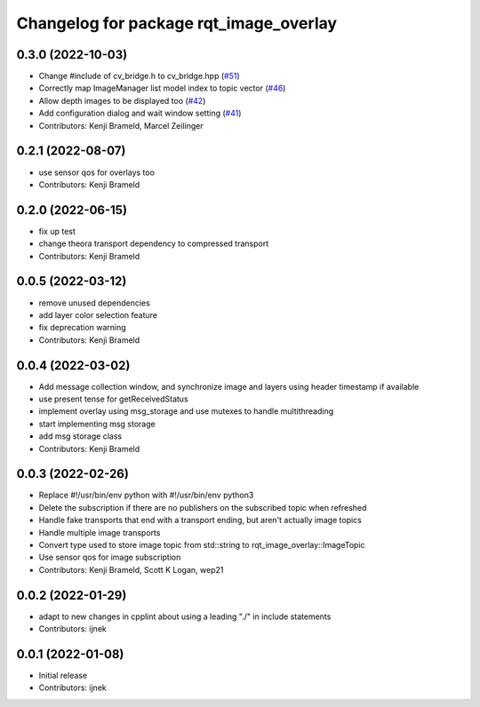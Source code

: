 ^^^^^^^^^^^^^^^^^^^^^^^^^^^^^^^^^^^^^^^
Changelog for package rqt_image_overlay
^^^^^^^^^^^^^^^^^^^^^^^^^^^^^^^^^^^^^^^

0.3.0 (2022-10-03)
------------------
* Change #include of cv_bridge.h to cv_bridge.hpp (`#51 <https://github.com/ros-sports/rqt_image_overlay/issues/51>`_)
* Correctly map ImageManager list model index to topic vector (`#46 <https://github.com/ros-sports/rqt_image_overlay/issues/46>`_)
* Allow depth images to be displayed too (`#42 <https://github.com/ros-sports/rqt_image_overlay/issues/42>`_)
* Add configuration dialog and wait window setting (`#41 <https://github.com/ros-sports/rqt_image_overlay/issues/41>`_)
* Contributors: Kenji Brameld, Marcel Zeilinger

0.2.1 (2022-08-07)
------------------
* use sensor qos for overlays too
* Contributors: Kenji Brameld

0.2.0 (2022-06-15)
------------------
* fix up test
* change theora transport dependency to compressed transport
* Contributors: Kenji Brameld

0.0.5 (2022-03-12)
------------------
* remove unused dependencies
* add layer color selection feature
* fix deprecation warning
* Contributors: Kenji Brameld

0.0.4 (2022-03-02)
------------------

* Add message collection window, and synchronize image and layers using header timestamp if available
* use present tense for getReceivedStatus
* implement overlay using msg_storage and use mutexes to handle multithreading
* start implementing msg storage
* add msg storage class
* Contributors: Kenji Brameld

0.0.3 (2022-02-26)
------------------
* Replace #!/usr/bin/env python with #!/usr/bin/env python3
* Delete the subscription if there are no publishers on the subscribed topic when refreshed
* Handle fake transports that end with a transport ending, but aren't actually image topics
* Handle multiple image transports
* Convert type used to store image topic from std::string to rqt_image_overlay::ImageTopic
* Use sensor qos for image subscription
* Contributors: Kenji Brameld, Scott K Logan, wep21

0.0.2 (2022-01-29)
------------------
* adapt to new changes in cpplint about using a leading "./" in include statements
* Contributors: ijnek

0.0.1 (2022-01-08)
------------------
* Initial release
* Contributors: ijnek

